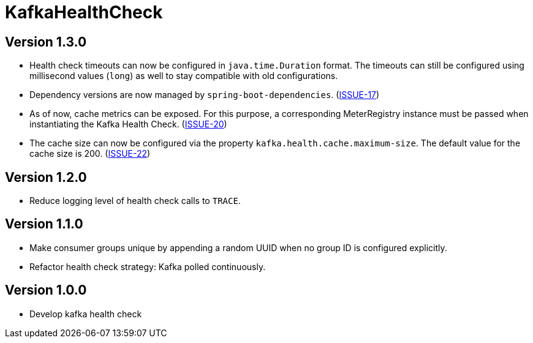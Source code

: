 = KafkaHealthCheck
:icons: font

== Version 1.3.0

* Health check timeouts can now be configured in `java.time.Duration` format. The timeouts can still be configured using
  millisecond values (`long`) as well to stay compatible with old configurations.
* Dependency versions are now managed by `spring-boot-dependencies`.
  (https://github.com/deviceinsight/kafka-health-check/issues/17[ISSUE-17])
* As of now, cache metrics can be exposed. For this purpose, a corresponding MeterRegistry instance must be passed
  when instantiating the Kafka Health Check. (https://github.com/deviceinsight/kafka-health-check/issues/20[ISSUE-20])
* The cache size can now be configured via the property `kafka.health.cache.maximum-size`.
  The default value for the cache size is 200. (https://github.com/deviceinsight/kafka-health-check/issues/22[ISSUE-22])

== Version 1.2.0

* Reduce logging level of health check calls to `TRACE`.

== Version 1.1.0

* Make consumer groups unique by appending a random UUID when no group ID is configured explicitly.
* Refactor health check strategy: Kafka polled continuously.

== Version 1.0.0

* Develop kafka health check
